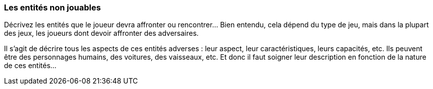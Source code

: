 === Les entités non jouables
****
Décrivez les entités que le joueur devra affronter ou rencontrer… Bien entendu, cela dépend du type de jeu, mais dans la plupart des jeux, les joueurs dont devoir affronter des adversaires. 

Il s’agit de décrire tous les aspects de ces entités adverses : leur aspect, leur caractéristiques, leurs capacités, etc. Ils peuvent être des personnages humains, des voitures, des vaisseaux, etc. Et donc il faut soigner leur description en fonction de la nature de ces entités…
****
